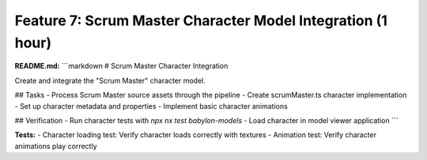 Feature 7: Scrum Master Character Model Integration (1 hour)
============================================================

**README.md:**
```markdown
# Scrum Master Character Integration

Create and integrate the "Scrum Master" character model.

## Tasks
- Process Scrum Master source assets through the pipeline
- Create scrumMaster.ts character implementation
- Set up character metadata and properties
- Implement basic character animations

## Verification
- Run character tests with `npx nx test babylon-models`
- Load character in model viewer application
```

**Tests:**
- Character loading test: Verify character loads correctly with textures
- Animation test: Verify character animations play correctly